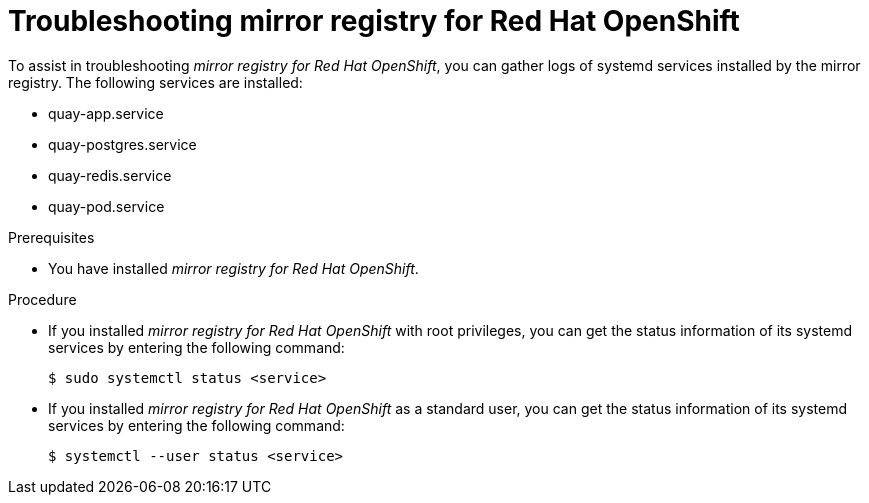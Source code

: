 // module included in the following assembly:
//
// * installing/disconnected_install/installing-mirroring-creating-registry.adoc

:_mod-docs-content-type: PROCEDURE
[id="mirror-registry-troubleshooting_{context}"]
= Troubleshooting mirror registry for Red Hat OpenShift

To assist in troubleshooting _mirror registry for Red Hat OpenShift_, you can gather logs of systemd services installed by the mirror registry. The following services are installed:

* quay-app.service
* quay-postgres.service
* quay-redis.service
* quay-pod.service

.Prerequisites

* You have installed _mirror registry for Red Hat OpenShift_.

.Procedure

* If you installed _mirror registry for Red Hat OpenShift_ with root privileges, you can get the status information of its systemd services by entering the following command:
+
[source,terminal]
----
$ sudo systemctl status <service>
----

* If you installed _mirror registry for Red Hat OpenShift_ as a standard user, you can get the status information of its systemd services by entering the following command:
+
[source,terminal]
----
$ systemctl --user status <service>
----
